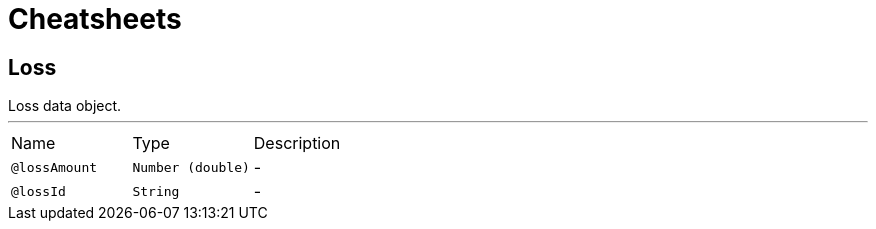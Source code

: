 = Cheatsheets

[[Loss]]
== Loss

++++
 Loss data object.
++++
'''

[cols=">25%,25%,50%"]
[frame="topbot"]
|===
^|Name | Type ^| Description
|[[lossAmount]]`@lossAmount`|`Number (double)`|-
|[[lossId]]`@lossId`|`String`|-
|===

